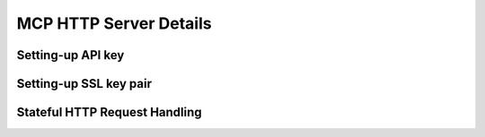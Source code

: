 =======================
MCP HTTP Server Details
=======================

------------------
Setting-up API key
------------------

-----------------------
Setting-up SSL key pair
-----------------------

------------------------------
Stateful HTTP Request Handling
------------------------------